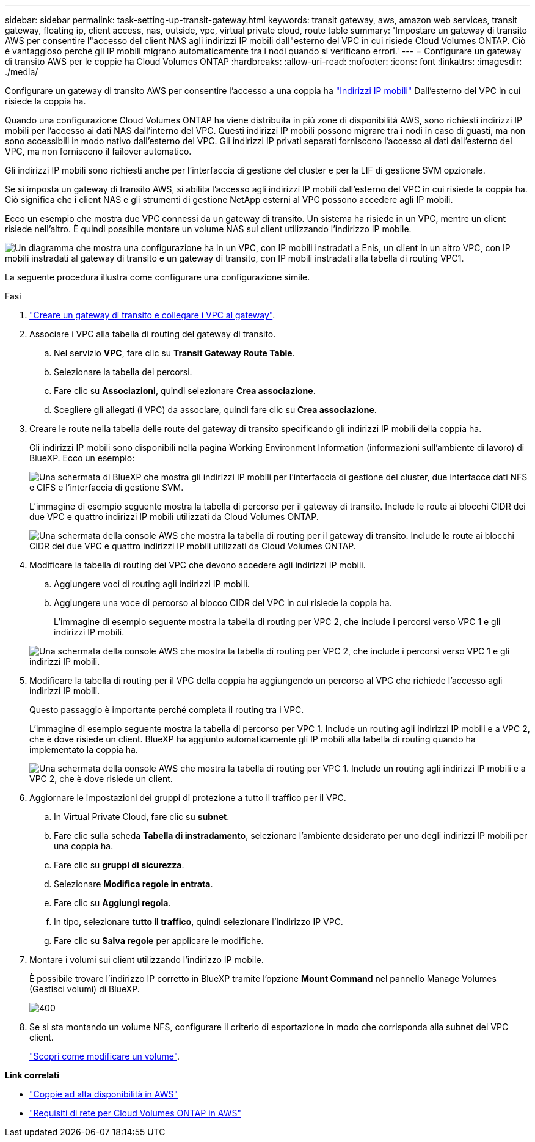 ---
sidebar: sidebar 
permalink: task-setting-up-transit-gateway.html 
keywords: transit gateway, aws, amazon web services, transit gateway, floating ip, client access, nas, outside, vpc, virtual private cloud, route table 
summary: 'Impostare un gateway di transito AWS per consentire l"accesso del client NAS agli indirizzi IP mobili dall"esterno del VPC in cui risiede Cloud Volumes ONTAP. Ciò è vantaggioso perché gli IP mobili migrano automaticamente tra i nodi quando si verificano errori.' 
---
= Configurare un gateway di transito AWS per le coppie ha Cloud Volumes ONTAP
:hardbreaks:
:allow-uri-read: 
:nofooter: 
:icons: font
:linkattrs: 
:imagesdir: ./media/


[role="lead"]
Configurare un gateway di transito AWS per consentire l'accesso a una coppia ha link:reference-networking-aws.html#requirements-for-ha-pairs-in-multiple-azs["Indirizzi IP mobili"] Dall'esterno del VPC in cui risiede la coppia ha.

Quando una configurazione Cloud Volumes ONTAP ha viene distribuita in più zone di disponibilità AWS, sono richiesti indirizzi IP mobili per l'accesso ai dati NAS dall'interno del VPC. Questi indirizzi IP mobili possono migrare tra i nodi in caso di guasti, ma non sono accessibili in modo nativo dall'esterno del VPC. Gli indirizzi IP privati separati forniscono l'accesso ai dati dall'esterno del VPC, ma non forniscono il failover automatico.

Gli indirizzi IP mobili sono richiesti anche per l'interfaccia di gestione del cluster e per la LIF di gestione SVM opzionale.

Se si imposta un gateway di transito AWS, si abilita l'accesso agli indirizzi IP mobili dall'esterno del VPC in cui risiede la coppia ha. Ciò significa che i client NAS e gli strumenti di gestione NetApp esterni al VPC possono accedere agli IP mobili.

Ecco un esempio che mostra due VPC connessi da un gateway di transito. Un sistema ha risiede in un VPC, mentre un client risiede nell'altro. È quindi possibile montare un volume NAS sul client utilizzando l'indirizzo IP mobile.

image:diagram_transit_gateway.png["Un diagramma che mostra una configurazione ha in un VPC, con IP mobili instradati a Enis, un client in un altro VPC, con IP mobili instradati al gateway di transito e un gateway di transito, con IP mobili instradati alla tabella di routing VPC1."]

La seguente procedura illustra come configurare una configurazione simile.

.Fasi
. https://docs.aws.amazon.com/vpc/latest/tgw/tgw-getting-started.html["Creare un gateway di transito e collegare i VPC al gateway"^].
. Associare i VPC alla tabella di routing del gateway di transito.
+
.. Nel servizio *VPC*, fare clic su *Transit Gateway Route Table*.
.. Selezionare la tabella dei percorsi.
.. Fare clic su *Associazioni*, quindi selezionare *Crea associazione*.
.. Scegliere gli allegati (i VPC) da associare, quindi fare clic su *Crea associazione*.


. Creare le route nella tabella delle route del gateway di transito specificando gli indirizzi IP mobili della coppia ha.
+
Gli indirizzi IP mobili sono disponibili nella pagina Working Environment Information (informazioni sull'ambiente di lavoro) di BlueXP. Ecco un esempio:

+
image:screenshot_floating_ips.gif["Una schermata di BlueXP che mostra gli indirizzi IP mobili per l'interfaccia di gestione del cluster, due interfacce dati NFS e CIFS e l'interfaccia di gestione SVM."]

+
L'immagine di esempio seguente mostra la tabella di percorso per il gateway di transito. Include le route ai blocchi CIDR dei due VPC e quattro indirizzi IP mobili utilizzati da Cloud Volumes ONTAP.

+
image:screenshot_transit_gateway1.png["Una schermata della console AWS che mostra la tabella di routing per il gateway di transito. Include le route ai blocchi CIDR dei due VPC e quattro indirizzi IP mobili utilizzati da Cloud Volumes ONTAP."]

. Modificare la tabella di routing dei VPC che devono accedere agli indirizzi IP mobili.
+
.. Aggiungere voci di routing agli indirizzi IP mobili.
.. Aggiungere una voce di percorso al blocco CIDR del VPC in cui risiede la coppia ha.
+
L'immagine di esempio seguente mostra la tabella di routing per VPC 2, che include i percorsi verso VPC 1 e gli indirizzi IP mobili.

+
image:screenshot_transit_gateway2.png["Una schermata della console AWS che mostra la tabella di routing per VPC 2, che include i percorsi verso VPC 1 e gli indirizzi IP mobili."]



. Modificare la tabella di routing per il VPC della coppia ha aggiungendo un percorso al VPC che richiede l'accesso agli indirizzi IP mobili.
+
Questo passaggio è importante perché completa il routing tra i VPC.

+
L'immagine di esempio seguente mostra la tabella di percorso per VPC 1. Include un routing agli indirizzi IP mobili e a VPC 2, che è dove risiede un client. BlueXP ha aggiunto automaticamente gli IP mobili alla tabella di routing quando ha implementato la coppia ha.

+
image:screenshot_transit_gateway3.png["Una schermata della console AWS che mostra la tabella di routing per VPC 1. Include un routing agli indirizzi IP mobili e a VPC 2, che è dove risiede un client."]

. Aggiornare le impostazioni dei gruppi di protezione a tutto il traffico per il VPC.
+
.. In Virtual Private Cloud, fare clic su *subnet*.
.. Fare clic sulla scheda *Tabella di instradamento*, selezionare l'ambiente desiderato per uno degli indirizzi IP mobili per una coppia ha.
.. Fare clic su *gruppi di sicurezza*.
.. Selezionare *Modifica regole in entrata*.
.. Fare clic su *Aggiungi regola*.
.. In tipo, selezionare *tutto il traffico*, quindi selezionare l'indirizzo IP VPC.
.. Fare clic su *Salva regole* per applicare le modifiche.


. Montare i volumi sui client utilizzando l'indirizzo IP mobile.
+
È possibile trovare l'indirizzo IP corretto in BlueXP tramite l'opzione *Mount Command* nel pannello Manage Volumes (Gestisci volumi) di BlueXP.

+
image::screenshot_mount_option.png[400]

. Se si sta montando un volume NFS, configurare il criterio di esportazione in modo che corrisponda alla subnet del VPC client.
+
link:task-manage-volumes.html["Scopri come modificare un volume"].



*Link correlati*

* link:concept-ha.html["Coppie ad alta disponibilità in AWS"]
* link:reference-networking-aws.html["Requisiti di rete per Cloud Volumes ONTAP in AWS"]

